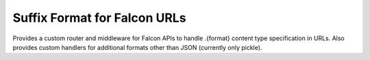 Suffix Format for Falcon URLs
=============================

Provides a custom router and middleware for Falcon APIs to handle .{format} content type specification in URLs. Also provides custom handlers for additional formats other than JSON (currently only pickle).
